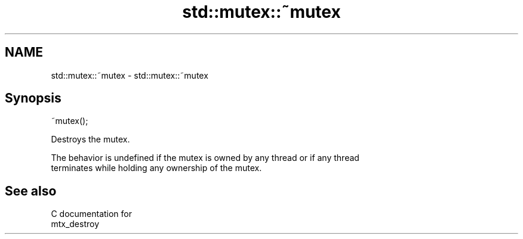 .TH std::mutex::~mutex 3 "2018.03.28" "http://cppreference.com" "C++ Standard Libary"
.SH NAME
std::mutex::~mutex \- std::mutex::~mutex

.SH Synopsis
   ~mutex();

   Destroys the mutex.

   The behavior is undefined if the mutex is owned by any thread or if any thread
   terminates while holding any ownership of the mutex.

.SH See also

   C documentation for
   mtx_destroy
